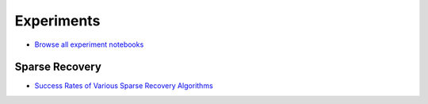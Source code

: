 Experiments
===========================


* `Browse all experiment notebooks <https://nbviewer.jupyter.org/github/carnotresearch/cr-sparse/tree/master/experiments/>`_


Sparse Recovery
-------------------------

* `Success Rates of Various Sparse Recovery Algorithms <https://nbviewer.jupyter.org/github/carnotresearch/cr-sparse/blob/master/experiments/pursuit/comparison/nb_success_rates.ipynb>`_


